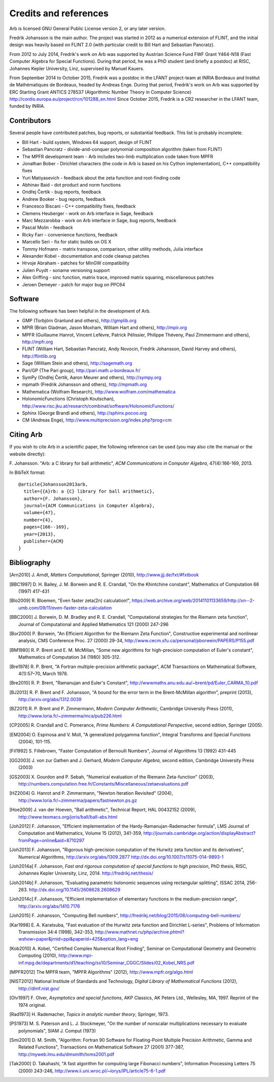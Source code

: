 .. _credits:

Credits and references
===============================================================================

Arb is licensed GNU General Public License version 2, or any later version.

Fredrik Johansson is the main author. The project was started in 2012
as a numerical extension of FLINT, and the initial design was heavily based
on FLINT 2.0 (with particular credit to Bill Hart and Sebastian Pancratz).

From 2012 to July 2014, Fredrik's work on Arb was supported by
Austrian Science Fund FWF Grant Y464-N18 (Fast Computer Algebra
for Special Functions).
During that period, he was a PhD student (and briefly a postdoc) at
RISC, Johannes Kepler University, Linz, supervised by Manuel Kauers.

From September 2014 to October 2015, Fredrik was a postdoc in the LFANT
project-team at INRIA Bordeaux and Institut de Mathématiques de Bordeaux,
headed by Andreas Enge. During that period, Fredrik's work on Arb was supported
by ERC Starting Grant ANTICS 278537 (Algorithmic Number Theory in
Computer Science) http://cordis.europa.eu/project/rcn/101288_en.html
Since October 2015, Fredrik is a CR2 researcher in the LFANT team,
funded by INRIA.

Contributors
-------------------------------------------------------------------------------

Several people have contributed patches, bug reports, or substantial feedback.
This list is probably incomplete.

* Bill Hart - build system, Windows 64 support, design of FLINT
* Sebastian Pancratz - divide-and-conquer polynomial composition algorithm (taken from FLINT)
* The MPFR development team - Arb includes two-limb multiplication code taken from MPFR
* Jonathan Bober - Dirichlet characters (the code in Arb is based on his Cython implementation), C++ compatibility fixes
* Yuri Matiyasevich - feedback about the zeta function and root-finding code
* Abhinav Baid - dot product and norm functions
* Ondřej Čertík - bug reports, feedback
* Andrew Booker - bug reports, feedback
* Francesco Biscani - C++ compatibility fixes, feedback
* Clemens Heuberger - work on Arb interface in Sage, feedback
* Marc Mezzarobba - work on Arb interface in Sage, bug reports, feedback
* Pascal Molin - feedback
* Ricky Farr - convenience functions, feedback
* Marcello Seri - fix for static builds on OS X
* Tommy Hofmann - matrix transpose, comparison, other utility methods, Julia interface
* Alexander Kobel - documentation and code cleanup patches
* Hrvoje Abraham - patches for MinGW compatibility
* Julien Puydt - soname versioning support
* Alex Griffing - sinc function, matrix trace, improved matrix squaring, miscellaneous patches
* Jeroen Demeyer - patch for major bug on PPC64

Software
-------------------------------------------------------------------------------

The following software has been helpful in the development of Arb.

* GMP (Torbjörn Granlund and others), http://gmplib.org
* MPIR (Brian Gladman, Jason Moxham, William Hart and others), http://mpir.org
* MPFR (Guillaume Hanrot, Vincent Lefèvre, Patrick Pélissier, Philippe Théveny, Paul Zimmermann and others), http://mpfr.org
* FLINT (William Hart, Sebastian Pancratz, Andy Novocin, Fredrik Johansson, David Harvey and others), http://flintlib.org
* Sage (William Stein and others), http://sagemath.org
* Pari/GP (The Pari group), http://pari.math.u-bordeaux.fr/
* SymPy (Ondřej Čertík, Aaron Meurer and others), http://sympy.org
* mpmath (Fredrik Johansson and others), http://mpmath.org
* Mathematica (Wolfram Research), http://www.wolfram.com/mathematica
* HolonomicFunctions (Christoph Koutschan), http://www.risc.jku.at/research/combinat/software/HolonomicFunctions/
* Sphinx (George Brandl and others), http://sphinx.pocoo.org
* CM (Andreas Enge), http://www.multiprecision.org/index.php?prog=cm

Citing Arb
-------------------------------------------------------------------------------

If you wish to cite Arb in a scientific paper, the following reference can be used (you may also cite the manual or the website directly):

\F. Johansson. "Arb: a C library for ball arithmetic", *ACM Communications in Computer Algebra*, 47(4):166-169, 2013.

In BibTeX format::

  @article{Johansson2013arb,
    title={{A}rb: a {C} library for ball arithmetic},
    author={F. Johansson},
    journal={ACM Communications in Computer Algebra},
    volume={47},
    number={4},
    pages={166--169},
    year={2013},
    publisher={ACM}
  }


Bibliography
-------------------------------------------------------------------------------

.. [Arn2010] \J. Arndt, *Matters Computational*, Springer (2010), http://www.jjj.de/fxt/#fxtbook

.. [BBC1997] \D. H. Bailey, J. M. Borwein and R. E. Crandall, "On the Khintchine constant", Mathematics of Computation 66 (1997) 417-431

.. [Blo2009] \R. Bloemen, "Even faster zeta(2n) calculation!", https://web.archive.org/web/20141101133659/http://xn--2-umb.com/09/11/even-faster-zeta-calculation

.. [BBC2000] \J. Borwein, D. M. Bradley and R. E. Crandall, "Computational strategies for the Riemann zeta function", Journal of Computational and Applied Mathematics 121 (2000) 247-296

.. [BZ1992]_ \J. Borwein and I. Zucker, "Fast evaluation of the gamma function for small rational fractions using complete elliptic integrals of the first kind", IMA Journal of Numerical Analysis 12 (1992) 519-526

.. [Bor1987]_ \P. Borwein, "Reduced complexity evaluation of hypergeometric functions", Journal of Approximation Theory 50:3 (1987)

.. [Bor2000] \P. Borwein, "An Efficient Algorithm for the Riemann Zeta Function", Constructive experimental and nonlinear analysis, CMS Conference Proc. 27 (2000) 29-34, http://www.cecm.sfu.ca/personal/pborwein/PAPERS/P155.pdf

.. [BM1980] \R. P. Brent and E. M. McMillan, "Some new algorithms for high-precision computation of Euler's constant", Mathematics of Computation 34 (1980) 305-312.

.. [Bre1978] \R. P. Brent, "A Fortran multiple-precision arithmetic package", ACM Transactions on Mathematical Software, 4(1):57–70, March 1978.

.. [Bre2010] \R. P. Brent, "Ramanujan and Euler's Constant", http://wwwmaths.anu.edu.au/~brent/pd/Euler_CARMA_10.pdf

.. [BJ2013] \R. P. Brent and F. Johansson, "A bound for the error term in the Brent-McMillan algorithm", preprint (2013), http://arxiv.org/abs/1312.0039

.. [BZ2011] \R. P. Brent and P. Zimmermann, *Modern Computer Arithmetic*, Cambridge University Press (2011), http://www.loria.fr/~zimmerma/mca/pub226.html

.. [CP2005] \R. Crandall and C. Pomerance, *Prime Numbers: A Computational Perspective*, second edition, Springer (2005).

.. [EM2004] \O. Espinosa and V. Moll, "A generalized polygamma function", Integral Transforms and Special Functions (2004), 101-115.

.. [Fil1992] \S. Fillebrown, "Faster Computation of Bernoulli Numbers", Journal of Algorithms 13 (1992) 431-445

.. [GG2003] \J. von zur Gathen and J. Gerhard, *Modern Computer Algebra*, second edition, Cambridge University Press (2003)

.. [GS2003] \X. Gourdon and P. Sebah, "Numerical evaluation of the Riemann Zeta-function" (2003), http://numbers.computation.free.fr/Constants/Miscellaneous/zetaevaluations.pdf

.. [HZ2004] \G. Hanrot and P. Zimmermann, "Newton Iteration Revisited" (2004), http://www.loria.fr/~zimmerma/papers/fastnewton.ps.gz

.. [Hoe2009] \J. van der Hoeven, "Ball arithmetic", Technical Report, HAL 00432152 (2009), http://www.texmacs.org/joris/ball/ball-abs.html

.. [Joh2012] \F. Johansson, "Efficient implementation of the Hardy-Ramanujan-Rademacher formula", LMS Journal of Computation and Mathematics, Volume 15 (2012), 341-359, http://journals.cambridge.org/action/displayAbstract?fromPage=online&aid=8710297

.. [Joh2013] \F. Johansson, "Rigorous high-precision computation of the Hurwitz zeta function and its derivatives", Numerical Algorithms, http://arxiv.org/abs/1309.2877 http://dx.doi.org/10.1007/s11075-014-9893-1

.. [Joh2014a] \F. Johansson, *Fast and rigorous computation of special functions to high precision*, PhD thesis, RISC, Johannes Kepler University, Linz, 2014. http://fredrikj.net/thesis/

.. [Joh2014b] \F. Johansson, "Evaluating parametric holonomic sequences using rectangular splitting", ISSAC 2014, 256-263. http://dx.doi.org/10.1145/2608628.2608629

.. [Joh2014c] \F. Johansson, "Efficient implementation of elementary functions in the medium-precision range", http://arxiv.org/abs/1410.7176

.. [Joh2015] \F. Johansson, "Computing Bell numbers", http://fredrikj.net/blog/2015/08/computing-bell-numbers/

.. [Kar1998] \E. A. Karatsuba, "Fast evaluation of the Hurwitz zeta function and Dirichlet L-series", Problems of Information Transmission 34:4 (1998), 342-353, http://www.mathnet.ru/php/archive.phtml?wshow=paper&jrnid=ppi&paperid=425&option_lang=eng

.. [Kob2010] \A. Kobel, "Certified Complex Numerical Root Finding", Seminar on Computational Geometry and Geometric Computing (2010), http://www.mpi-inf.mpg.de/departments/d1/teaching/ss10/Seminar_CGGC/Slides/02_Kobel_NRS.pdf

.. [MPFR2012] The MPFR team, "MPFR Algorithms" (2012), http://www.mpfr.org/algo.html

.. [NIST2012] National Institute of Standards and Technology, *Digital Library of Mathematical Functions* (2012), http://dlmf.nist.gov/

.. [Olv1997] \F. Olver, *Asymptotics and special functions*, AKP Classics, AK Peters Ltd., Wellesley, MA, 1997. Reprint of the 1974 original.

.. [Rad1973] \H. Rademacher, *Topics in analytic number theory*, Springer, 1973.

.. [PS1973] \M. S. Paterson and L. J. Stockmeyer, "On the number of nonscalar multiplications necessary to evaluate polynomials", SIAM J. Comput (1973)

.. [Smi2001] \D. M. Smith, "Algorithm: Fortran 90 Software for Floating-Point Multiple Precision Arithmetic, Gamma and Related Functions", Transactions on Mathematical Software 27 (2001) 377-387, http://myweb.lmu.edu/dmsmith/toms2001.pdf

.. [Tak2000] \D. Takahashi, "A fast algorithm for computing large Fibonacci numbers", Information Processing Letters 75 (2000) 243-246, http://www.ii.uni.wroc.pl/~lorys/IPL/article75-6-1.pdf


